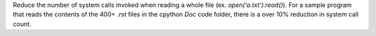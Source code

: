 Reduce the number of system calls invoked when reading a whole file (ex. `open('a.txt').read()`). For a sample program that reads the contents of the 400+ `.rst` files in the cpython `Doc` code folder, there is a over 10% reduction in system call count.
